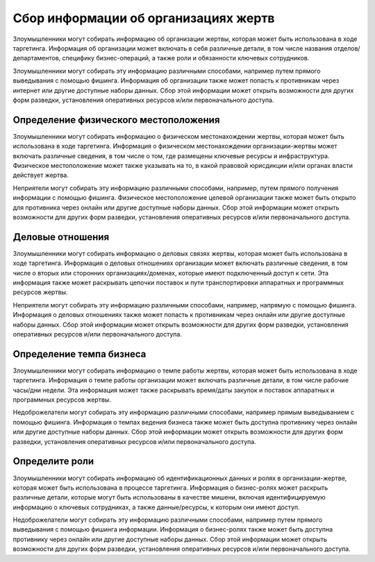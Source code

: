 Сбор информации об организациях жертв
==============================================

Злоумышленники могут собирать информацию об организации жертвы, которая может быть использована в ходе таргетинга. Информация об организации может включать в себя различные детали, в том числе названия отделов/департаментов, специфику бизнес-операций, а также роли и обязанности ключевых сотрудников.

Злоумышленники могут собирать эту информацию различными способами, например путем прямого выведывания с помощью фишинга. Информация об организации также может попасть к противникам через интернет или другие доступные наборы данных. Сбор этой информации может открыть возможности для других форм разведки, установления оперативных ресурсов и/или первоначального доступа.




Определение физического местоположения
------------------------------------

Злоумышленники могут собирать информацию о физическом местонахождении жертвы, которая может быть использована в ходе таргетинга. Информация о физическом местонахождении организации-жертвы может включать различные сведения, в том числе о том, где размещены ключевые ресурсы и инфраструктура. Физическое местоположение может также указывать на то, в какой правовой юрисдикции и/или органах власти действует жертва.

Неприятели могут собирать эту информацию различными способами, например, путем прямого получения информации с помощью фишинга. Физическое местоположение целевой организации также может быть открыто для противника через онлайн или другие доступные наборы данных. Сбор этой информации может открыть возможности для других форм разведки, установления оперативных ресурсов и/или первоначального доступа.



Деловые отношения
------------------------------------

Злоумышленники могут собирать информацию о деловых связях жертвы, которая может быть использована в ходе таргетинга. Информация о деловых отношениях организации может включать различные сведения, в том числе о вторых или сторонних организациях/доменах, которые имеют подключенный доступ к сети. Эта информация также может раскрывать цепочки поставок и пути транспортировки аппаратных и программных ресурсов жертвы.

Неприятели могут собирать эту информацию различными способами, например, напрямую с помощью фишинга. Информация о деловых отношениях также может попасть к противникам через онлайн или другие доступные наборы данных. Сбор этой информации может открыть возможности для других форм разведки, установления оперативных ресурсов и/или первоначального доступа.


Определение темпа бизнеса
------------------------------------

Злоумышленники могут собирать информацию о темпе работы жертвы, которая может быть использована в ходе таргетинга. Информация о темпе работы организации может включать различные детали, в том числе рабочие часы/дни недели. Эта информация может также раскрывать время/даты закупок и поставок аппаратных и программных ресурсов жертвы.

Недоброжелатели могут собирать эту информацию различными способами, например прямым выведыванием с помощью фишинга. Информация о темпах ведения бизнеса также может быть доступна противнику через онлайн или другие доступные наборы данных. Сбор этой информации может открыть возможности для других форм разведки, установления оперативных ресурсов и/или первоначального доступа.


Определите роли
------------------------------------

Злоумышленники могут собирать информацию об идентификационных данных и ролях в организации-жертве, которая может быть использована в процессе таргетинга. Информация о бизнес-ролях может раскрыть различные детали, которые могут быть использованы в качестве мишени, включая идентифицируемую информацию о ключевых сотрудниках, а также данные/ресурсы, к которым они имеют доступ.

Недоброжелатели могут собирать эту информацию различными способами, например путем прямого выведывания с помощью фишинга информации. Информация о бизнес-ролях также может быть доступна противнику через онлайн или другие доступные наборы данных. Сбор этой информации может открыть возможности для других форм разведки, установления оперативных ресурсов и/или первоначального доступа.